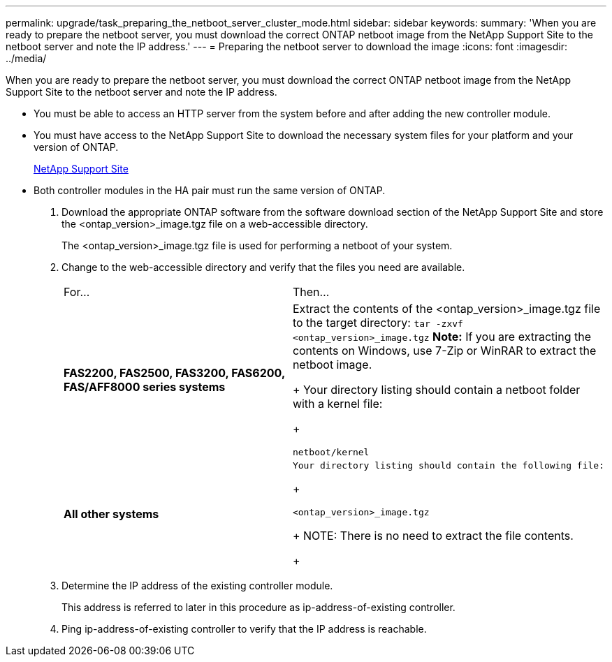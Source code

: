 ---
permalink: upgrade/task_preparing_the_netboot_server_cluster_mode.html
sidebar: sidebar
keywords: 
summary: 'When you are ready to prepare the netboot server, you must download the correct ONTAP netboot image from the NetApp Support Site to the netboot server and note the IP address.'
---
= Preparing the netboot server to download the image
:icons: font
:imagesdir: ../media/

[.lead]
When you are ready to prepare the netboot server, you must download the correct ONTAP netboot image from the NetApp Support Site to the netboot server and note the IP address.

* You must be able to access an HTTP server from the system before and after adding the new controller module.
* You must have access to the NetApp Support Site to download the necessary system files for your platform and your version of ONTAP.
+
https://mysupport.netapp.com/site/global/dashboard[NetApp Support Site]

* Both controller modules in the HA pair must run the same version of ONTAP.

. Download the appropriate ONTAP software from the software download section of the NetApp Support Site and store the <ontap_version>_image.tgz file on a web-accessible directory.
+
The <ontap_version>_image.tgz file is used for performing a netboot of your system.

. Change to the web-accessible directory and verify that the files you need are available.
+
|===
| For...| Then...
a|
*FAS2200, FAS2500, FAS3200, FAS6200, FAS/AFF8000 series systems*
a|
Extract the contents of the <ontap_version>_image.tgz file to the target directory: `tar -zxvf <ontap_version>_image.tgz`    *Note:* If you are extracting the contents on Windows, use 7-Zip or WinRAR to extract the netboot image.
+
Your directory listing should contain a netboot folder with a kernel file:
+
----
netboot/kernel
----
a|
*All other systems*
a|
    Your directory listing should contain the following file:
+
----
<ontap_version>_image.tgz
----
+
NOTE: There is no need to extract the file contents.
+
|===

. Determine the IP address of the existing controller module.
+
This address is referred to later in this procedure as ip-address-of-existing controller.

. Ping ip-address-of-existing controller to verify that the IP address is reachable.
